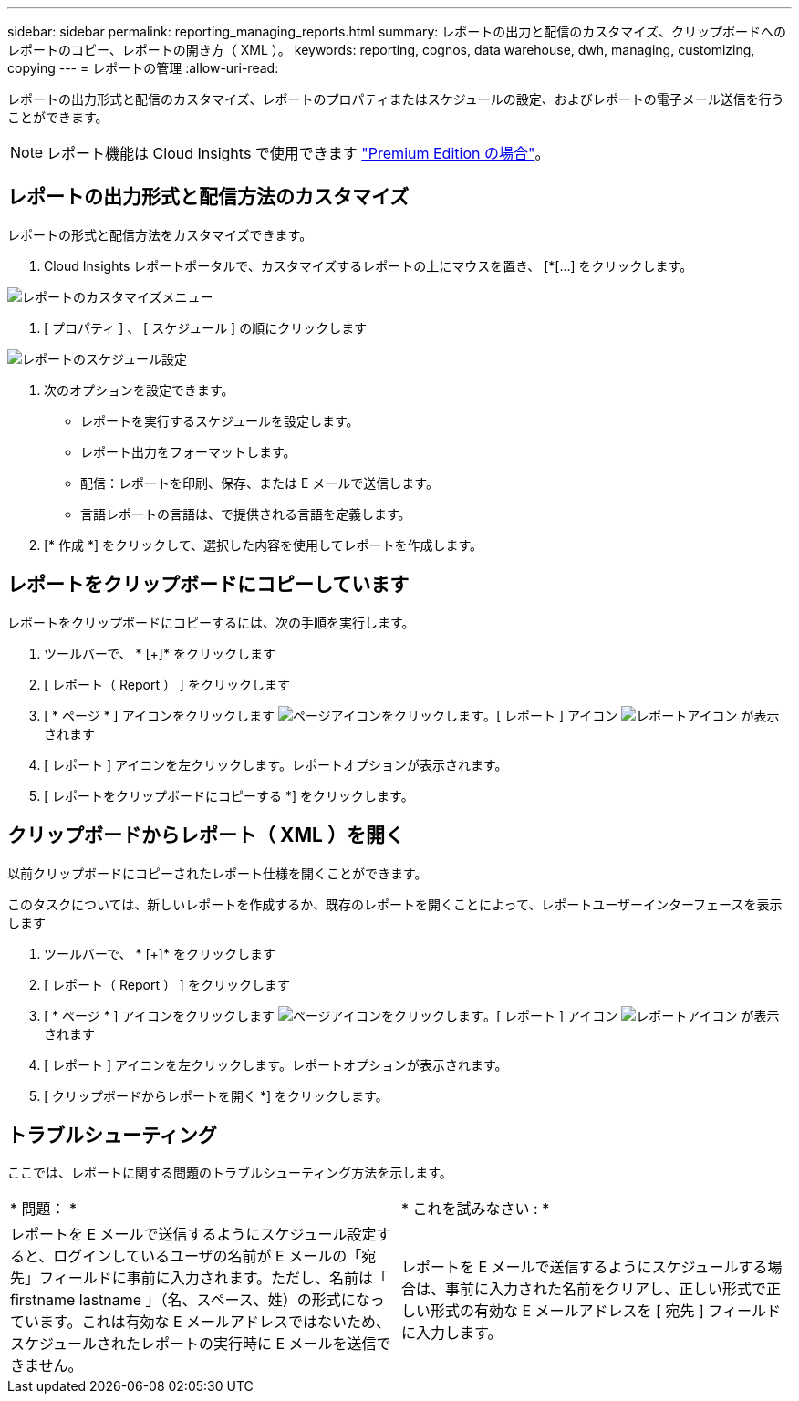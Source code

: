 ---
sidebar: sidebar 
permalink: reporting_managing_reports.html 
summary: レポートの出力と配信のカスタマイズ、クリップボードへのレポートのコピー、レポートの開き方（ XML ）。 
keywords: reporting, cognos, data warehouse, dwh, managing, customizing, copying 
---
= レポートの管理
:allow-uri-read: 


[role="lead"]
レポートの出力形式と配信のカスタマイズ、レポートのプロパティまたはスケジュールの設定、およびレポートの電子メール送信を行うことができます。


NOTE: レポート機能は Cloud Insights で使用できます link:concept_subscribing_to_cloud_insights.html["Premium Edition の場合"]。



== レポートの出力形式と配信方法のカスタマイズ

レポートの形式と配信方法をカスタマイズできます。

. Cloud Insights レポートポータルで、カスタマイズするレポートの上にマウスを置き、 [*[...] をクリックします。


image:ReportCustomizationMenu.png["レポートのカスタマイズメニュー"]

. [ プロパティ ] 、 [ スケジュール ] の順にクリックします


image:ReportSchedule.png["レポートのスケジュール設定"]

. 次のオプションを設定できます。
+
** レポートを実行するスケジュールを設定します。
** レポート出力をフォーマットします。
** 配信：レポートを印刷、保存、または E メールで送信します。
** 言語レポートの言語は、で提供される言語を定義します。


. [* 作成 *] をクリックして、選択した内容を使用してレポートを作成します。




== レポートをクリップボードにコピーしています

レポートをクリップボードにコピーするには、次の手順を実行します。

. ツールバーで、 * [+]* をクリックします
. [ レポート（ Report ） ] をクリックします
. [ * ページ * ] アイコンをクリックします image:PageIcon.png["ページアイコンをクリックします"]。[ レポート ] アイコン image:ReportIcon.png["レポートアイコン"] が表示されます
. [ レポート ] アイコンを左クリックします。レポートオプションが表示されます。
. [ レポートをクリップボードにコピーする *] をクリックします。




== クリップボードからレポート（ XML ）を開く

以前クリップボードにコピーされたレポート仕様を開くことができます。

このタスクについては、新しいレポートを作成するか、既存のレポートを開くことによって、レポートユーザーインターフェースを表示します

. ツールバーで、 * [+]* をクリックします
. [ レポート（ Report ） ] をクリックします
. [ * ページ * ] アイコンをクリックします image:PageIcon.png["ページアイコンをクリックします"]。[ レポート ] アイコン image:ReportIcon.png["レポートアイコン"] が表示されます
. [ レポート ] アイコンを左クリックします。レポートオプションが表示されます。
. [ クリップボードからレポートを開く *] をクリックします。




== トラブルシューティング

ここでは、レポートに関する問題のトラブルシューティング方法を示します。

|===


| * 問題： * | * これを試みなさい : * 


| レポートを E メールで送信するようにスケジュール設定すると、ログインしているユーザの名前が E メールの「宛先」フィールドに事前に入力されます。ただし、名前は「 firstname lastname 」（名、スペース、姓）の形式になっています。これは有効な E メールアドレスではないため、スケジュールされたレポートの実行時に E メールを送信できません。 | レポートを E メールで送信するようにスケジュールする場合は、事前に入力された名前をクリアし、正しい形式で正しい形式の有効な E メールアドレスを [ 宛先 ] フィールドに入力します。 
|===